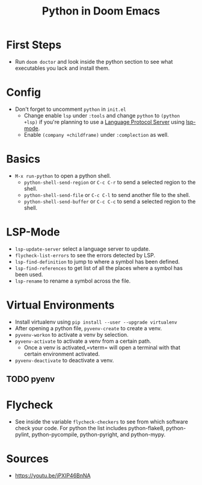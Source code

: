 #+TITLE: Python in Doom Emacs
* First Steps
- Run =doom doctor= and look inside the python section to see what executables you lack and install them.
* Config
- Don't forget to uncomment =python= in =init.el=
  - Change enable =lsp= under =:tools= and change =python= to =(python +lsp)= if you're planning to use a [[https://en.wikipedia.org/wiki/Language_Server_Protocol][Language Protocol Server]] using [[http://emacs-lsp.github.io/][lsp-mode]].
  - Enable =(company +childframe)= under =:complection= as well.
* Basics
- =M-x run-python= to open a python shell.
  - =python-shell-send-region= or =C-c C-r= to send a selected region to the shell.
  - =python-shell-send-file= or =C-c C-l= to send another file to the shell.
  - =python-shell-send-buffer= or =C-c C-c= to send a selected region to the shell.
* LSP-Mode
- =lsp-update-server= select a language server to update.
- =flycheck-list-errors= to see the errors detected by LSP.
- =lsp-find-definition= to jump to where a symbol has been defined.
- =lsp-find-references= to get list of all the places where a symbol has been used.
- =lsp-rename= to rename a symbol across the file.
* Virtual Environments
- Install virtualenv using =pip install --user --upgrade virtualenv=
- After opening a python file, =pyvenv-create= to create a venv.
- =pyvenv-workon= to activate a venv by selection.
- =pyvenv-activate= to activate a venv from a certain path.
  - Once a venv is activated,=vterm= will open a terminal with that certain environment activated.
- =pyvenv-deactivate= to deactivate a venv.
** TODO pyenv


* Flycheck
- See inside the variable =flycheck-checkers= to see from which software check your code. For python the list includes python-flake8, python-pylint, python-pycompile, python-pyright, and python-mypy.
* Sources
- https://youtu.be/jPXIP46BnNA

